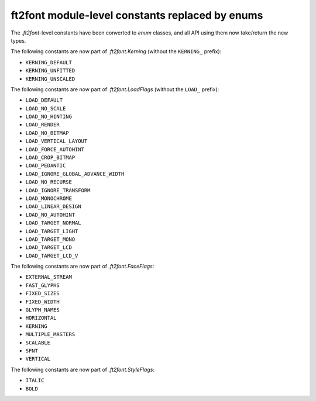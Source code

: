 ft2font module-level constants replaced by enums
~~~~~~~~~~~~~~~~~~~~~~~~~~~~~~~~~~~~~~~~~~~~~~~~

The `.ft2font`-level constants have been converted to `enum` classes, and all API using
them now take/return the new types.

The following constants are now part of `.ft2font.Kerning` (without the ``KERNING_``
prefix):

- ``KERNING_DEFAULT``
- ``KERNING_UNFITTED``
- ``KERNING_UNSCALED``

The following constants are now part of `.ft2font.LoadFlags` (without the ``LOAD_``
prefix):

- ``LOAD_DEFAULT``
- ``LOAD_NO_SCALE``
- ``LOAD_NO_HINTING``
- ``LOAD_RENDER``
- ``LOAD_NO_BITMAP``
- ``LOAD_VERTICAL_LAYOUT``
- ``LOAD_FORCE_AUTOHINT``
- ``LOAD_CROP_BITMAP``
- ``LOAD_PEDANTIC``
- ``LOAD_IGNORE_GLOBAL_ADVANCE_WIDTH``
- ``LOAD_NO_RECURSE``
- ``LOAD_IGNORE_TRANSFORM``
- ``LOAD_MONOCHROME``
- ``LOAD_LINEAR_DESIGN``
- ``LOAD_NO_AUTOHINT``
- ``LOAD_TARGET_NORMAL``
- ``LOAD_TARGET_LIGHT``
- ``LOAD_TARGET_MONO``
- ``LOAD_TARGET_LCD``
- ``LOAD_TARGET_LCD_V``

The following constants are now part of `.ft2font.FaceFlags`:

- ``EXTERNAL_STREAM``
- ``FAST_GLYPHS``
- ``FIXED_SIZES``
- ``FIXED_WIDTH``
- ``GLYPH_NAMES``
- ``HORIZONTAL``
- ``KERNING``
- ``MULTIPLE_MASTERS``
- ``SCALABLE``
- ``SFNT``
- ``VERTICAL``

The following constants are now part of `.ft2font.StyleFlags`:

- ``ITALIC``
- ``BOLD``
